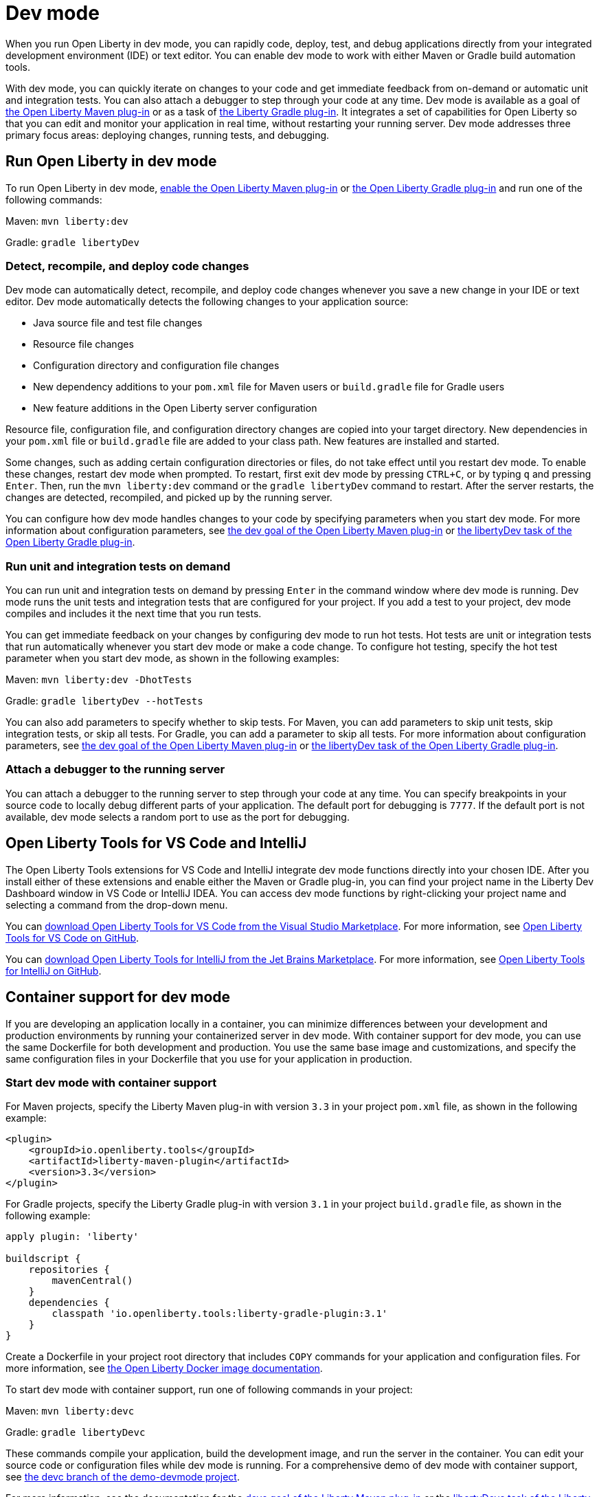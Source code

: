 // Copyright (c) 2020 IBM Corporation and others.
// Licensed under Creative Commons Attribution-NoDerivatives
// 4.0 International (CC BY-ND 4.0)
//   https://creativecommons.org/licenses/by-nd/4.0/
//
// Contributors:
//     IBM Corporation
//
// This doc is hosted in the Red Hat Runtimes documentation. Any changes made to this doc also need to be made to the version that's located in the PurpleLiberty GitHub repo (https://github.com/PurpleLiberty/docs).
//
:page-description: When you run Open Liberty in dev mode, you can rapidly code, deploy, test, and debug applications directly in your IDE or text editor.
:seo-title: Dev mode
:seo-description: When you run Open Liberty in dev mode, you can rapidly code, deploy, test, and debug applications directly in your IDE or text editor.
:page-layout: general-reference
:page-type: general
= Dev mode

When you run Open Liberty in dev mode, you can rapidly code, deploy, test, and debug applications directly from your integrated development environment (IDE) or text editor. You can enable dev mode to work with either Maven or Gradle build automation tools.

With dev mode, you can quickly iterate on changes to your code and get immediate feedback from on-demand or automatic unit and integration tests. You can also attach a debugger to step through your code at any time.
Dev mode is available as a goal of https://github.com/OpenLiberty/ci.maven[the Open Liberty Maven plug-in] or as a task of https://github.com/OpenLiberty/ci.gradle[the Liberty Gradle plug-in].
It integrates a set of capabilities for Open Liberty so that you can edit and monitor your application in real time, without restarting your running server.
Dev mode addresses three primary focus areas: deploying changes, running tests, and debugging.

== Run Open Liberty in dev mode

To run Open Liberty in dev mode, https://github.com/OpenLiberty/ci.maven#configuration[enable the Open Liberty Maven plug-in] or https://github.com/OpenLiberty/ci.gradle#usage[the Open Liberty Gradle plug-in] and run one of the following commands:

Maven: `mvn liberty:dev`

Gradle: `gradle libertyDev`

=== Detect, recompile, and deploy code changes

Dev mode can automatically detect, recompile, and deploy code changes whenever you save a new change in your IDE or text editor.
Dev mode automatically detects the following changes to your application source:

- Java source file and test file changes
- Resource file changes
- Configuration directory and configuration file changes
- New dependency additions to your `pom.xml` file for Maven users or `build.gradle` file for Gradle users
- New feature additions in the Open Liberty server configuration

Resource file, configuration file, and configuration directory changes are copied into your target directory.
New dependencies in your `pom.xml` file or `build.gradle` file are added to your class path.
New features are installed and started.

Some changes, such as adding certain configuration directories or files, do not take effect until you restart dev mode.
To enable these changes, restart dev mode when prompted.
To restart, first exit dev mode by pressing `CTRL+C`, or by typing `q` and pressing `Enter`.
Then, run the `mvn liberty:dev` command or the `gradle libertyDev` command to restart.
After the server restarts, the changes are detected, recompiled, and picked up by the running server.

You can configure how dev mode handles changes to your code by specifying parameters when you start dev mode.
For more information about configuration parameters, see https://github.com/OpenLiberty/ci.maven/blob/master/docs/dev.md#dev[the dev goal of the Open Liberty Maven plug-in] or https://github.com/OpenLiberty/ci.gradle/blob/master/docs/libertyDev.md#libertydev-task[the libertyDev task of the Open Liberty Gradle plug-in].

=== Run unit and integration tests on demand

You can run unit and integration tests on demand by pressing `Enter` in the command window where dev mode is running.
Dev mode runs the unit tests and integration tests that are configured for your project.
If you add a test to your project, dev mode compiles and includes it the next time that you run tests.

You can get immediate feedback on your changes by configuring dev mode to run hot tests.
Hot tests are unit or integration tests that run automatically whenever you start dev mode or make a code change.
To configure hot testing, specify the hot test parameter when you start dev mode, as shown in the following examples:

Maven: `mvn liberty:dev -DhotTests`

Gradle: `gradle libertyDev --hotTests`

You can also add parameters to specify whether to skip tests.
For Maven, you can add parameters to skip unit tests, skip integration tests, or skip all tests. For Gradle, you can add a parameter to skip all tests.
For more information about configuration parameters, see https://github.com/OpenLiberty/ci.maven/blob/master/docs/dev.md#dev[the dev goal of the Open Liberty Maven plug-in] or https://github.com/OpenLiberty/ci.gradle/blob/master/docs/libertyDev.md#libertydev-task[the libertyDev task of the Open Liberty Gradle plug-in].

=== Attach a debugger to the running server

You can attach a debugger to the running server to step through your code at any time.
You can specify breakpoints in your source code to locally debug different parts of your application.
The default port for debugging is `7777`.
If the default port is not available, dev mode selects a random port to use as the port for debugging.


== Open Liberty Tools for VS Code and IntelliJ

The Open Liberty Tools extensions for VS Code and IntelliJ integrate dev mode functions directly into your chosen IDE. After you install either of these extensions and enable either the Maven or Gradle plug-in, you can find your project name in the Liberty Dev Dashboard window in VS Code or IntelliJ IDEA. You can access dev mode functions by right-clicking your project name and selecting a command from the drop-down menu. 

You can https://marketplace.visualstudio.com/items?itemName=Open-Liberty.liberty-dev-vscode-ext[download Open Liberty Tools for VS Code from the Visual Studio Marketplace]. For more information, see https://github.com/OpenLiberty/open-liberty-tools-vscode[Open Liberty Tools for VS Code on GitHub].

You can https://plugins.jetbrains.com/plugin/14856-open-liberty-tools[download Open Liberty Tools for IntelliJ from the Jet Brains Marketplace]. For more information, see https://github.com/OpenLiberty/open-liberty-tools-intellij[Open Liberty Tools for IntelliJ on GitHub].


== Container support for dev mode

If you are developing an application locally in a container, you can minimize differences between your development and production environments by running your containerized server in dev mode. With container support for dev mode, you can use the same Dockerfile for both development and production. You use the same base image and customizations, and specify the same configuration files in your Dockerfile that you use for your application in production.

=== Start dev mode with container support

For Maven projects, specify the Liberty Maven plug-in with version `3.3` in your project `pom.xml` file, as shown in the following example:

[source,xml]
----
<plugin>
    <groupId>io.openliberty.tools</groupId>
    <artifactId>liberty-maven-plugin</artifactId>
    <version>3.3</version>
</plugin>
----

For Gradle projects, specify the Liberty Gradle plug-in with version `3.1` in your project `build.gradle` file, as shown in the following example:

[source,java]
----
apply plugin: 'liberty'

buildscript {
    repositories {
        mavenCentral()
    }
    dependencies {
        classpath 'io.openliberty.tools:liberty-gradle-plugin:3.1'
    }
}
----

Create a Dockerfile in your project root directory that includes `COPY` commands for your application and configuration files. For more information, see https://github.com/OpenLiberty/ci.docker#building-an-application-image[the Open Liberty Docker image documentation].

To start dev mode with container support, run one of following commands in your project:

Maven: `mvn liberty:devc`

Gradle: `gradle libertyDevc`

These commands compile your application, build the development image, and run the server in the container. You can edit your source code or configuration files while dev mode is running. For a comprehensive demo of dev mode with container support, see https://github.com/OpenLiberty/demo-devmode/tree/devc[the devc branch of the demo-devmode project].

For more information, see the documentation for the https://github.com/OpenLiberty/ci.maven/blob/master/docs/dev.md#devc-container-mode[devc goal of the Liberty Maven plug-in] or the https://github.com/OpenLiberty/ci.gradle/blob/master/docs/libertyDev.md#libertydevc-task-container-mode[libertyDevc task of the Liberty Gradle plug-in].


== See also

- https://github.com/OpenLiberty/demo-devmode[The demo-devmode sample project] (Maven and Gradle users)
- Guide: link:/guides/getting-started.html[Getting started with Open Liberty] (Maven users)
